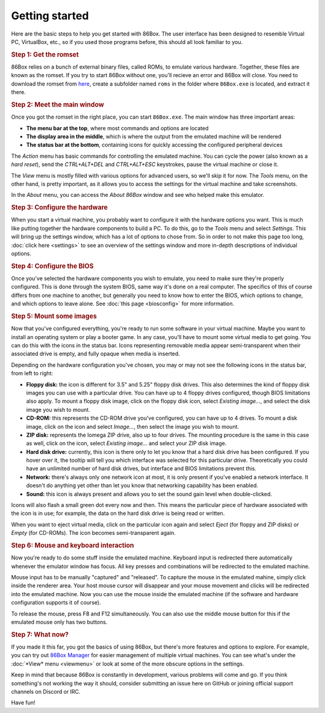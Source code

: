 Getting started
===============

Here are the basic steps to help you get started with 86Box. The user interface has been designed to resemble Virtual PC, VirtualBox, etc., so if you used those programs before, this should all look familiar to you.

.. rubric:: Step 1: Get the romset

86Box relies on a bunch of external binary files, called ROMs, to emulate various hardware. Together, these files are known as the romset. If you try to start 86Box without one, you'll recieve an error and 86Box will close. You need to download the romset from `here <https://github.com/86Box/roms/releases/latest>`_, create a subfolder named ``roms`` in the folder where ``86Box.exe`` is located, and extract it there.

.. rubric:: Step 2: Meet the main window

Once you got the romset in the right place, you can start ``86Box.exe``. The main window has three important areas:

* **The menu bar at the top**, where most commands and options are located
* **The display area in the middle**, which is where the output from the emulated machine will be rendered
* **The status bar at the bottom**, containing icons for quickly accessing the configured peripheral devices

The *Action* menu has basic commands for controlling the emulated machine. You can cycle the power (also known as a *hard reset*), send the *CTRL+ALT+DEL* and *CTRL+ALT+ESC* keystrokes, pause the virtual machine or close it.

The *View* menu is mostly filled with various options for advanced users, so we'll skip it for now. The *Tools* menu, on the other hand, is pretty important, as it allows you to access the settings for the virtual machine and take screenshots.
 
In the *About* menu, you can access the *About 86Box* window and see who helped make this emulator.

.. rubric:: Step 3: Configure the hardware

When you start a virtual machine, you probably want to configure it with the hardware options you want. This is much like putting together the hardware components to build a PC. To do this, go to the *Tools* menu and select *Settings*. This will bring up the settings window, which has a lot of options to chose from. So in order to not make this page too long, :doc:`click here <settings>` to see an overview of the settings window and more in-depth descriptions of individual options.

.. rubric:: Step 4: Configure the BIOS

Once you've selected the hardware components you wish to emulate, you need to make sure they're properly configured. This is done through the system BIOS, same way it's done on a real computer. The specifics of this of course differs from one machine to another, but generally you need to know how to enter the BIOS, which options to change, and which options to leave alone. See :doc:`this page <biosconfig>` for more information.

.. rubric:: Step 5: Mount some images

Now that you've configured everything, you're ready to run some software in your virtual machine. Maybe you want to install an operating system or play a booter game. In any case, you'll have to mount some virtual media to get going. You can do this with the icons in the status bar. Icons representing removable media appear semi-transparent when their associated drive is empty, and fully opaque when media is inserted.

Depending on the hardware configuration you've chosen, you may or may not see the following icons in the status bar, from left to right:

* **Floppy disk:** the icon is different for 3.5" and 5.25" floppy disk drives. This also determines the kind of floppy disk images you can use with a particular drive. You can have up to 4 floppy drives configured, though BIOS limitations also apply. To mount a floppy disk image, click on the floppy disk icon, select *Existing image...*, and select the disk image you wish to mount.
* **CD-ROM:** this represents the CD-ROM drive you've configured, you can have up to 4 drives. To mount a disk image, click on the icon and select *Image...*, then select the image you wish to mount.
* **ZIP disk:** represents the Iomega ZIP drive, also up to four drives. The mounting procedure is the same in this case as well, click on the icon, select *Existing image...* and select your ZIP disk image.
* **Hard disk drive:** currently, this icon is there only to let you know that a hard disk drive has been configured. If you hover over it, the tooltip will tell you which interface was selected for this particular drive. Theoretically you could have an unlimited number of hard disk drives, but interface and BIOS limitations prevent this.
* **Network:** there's always only one network icon at most, it is only present if you've enabled a network interface. It doesn't do anything yet other than let you know that networking capability has been enabled.
* **Sound:** this icon is always present and allows you to set the sound gain level when double-clicked.

Icons will also flash a small green dot every now and then. This means the particular piece of hardware associated with the icon is in use; for example, the data on the hard disk drive is being read or written.

When you want to eject virtual media, click on the particular icon again and select *Eject* (for floppy and ZIP disks) or *Empty* (for CD-ROMs). The icon becomes semi-transparent again.

.. rubric:: Step 6: Mouse and keyboard interaction

Now you're ready to do some stuff inside the emulated machine. Keyboard input is redirected there automatically whenever the emulator window has focus. All key presses and combinations will be redirected to the emulated machine.

Mouse input has to be manually "captured" and "released". To capture the mouse in the emulated mahine, simply click inside the renderer area. Your host mouse cursor will disappear and your mouse movement and clicks will be redirected into the emulated machine. Now you can use the mouse inside the emulated machine (if the software and hardware configuration supports it of course).

To release the mouse, press F8 and F12 simultaneously. You can also use the middle mouse button for this if the emulated mouse only has two buttons.

.. rubric:: Step 7: What now?

If you made it this far, you got the basics of using 86Box, but there's more features and options to explore. For example, you can try out `86Box Manager <https://github.com/86Box/86BoxManager>`_ for easier management of multiple virtual machines. You can see what's under the :doc:`*View* menu <viewmenu>` or look at some of the more obscure options in the settings.

Keep in mind that because 86Box is constantly in development, various problems will come and go. If you think something's not working the way it should, consider submitting an issue here on GitHub or joining official support channels on Discord or IRC.

Have fun!

